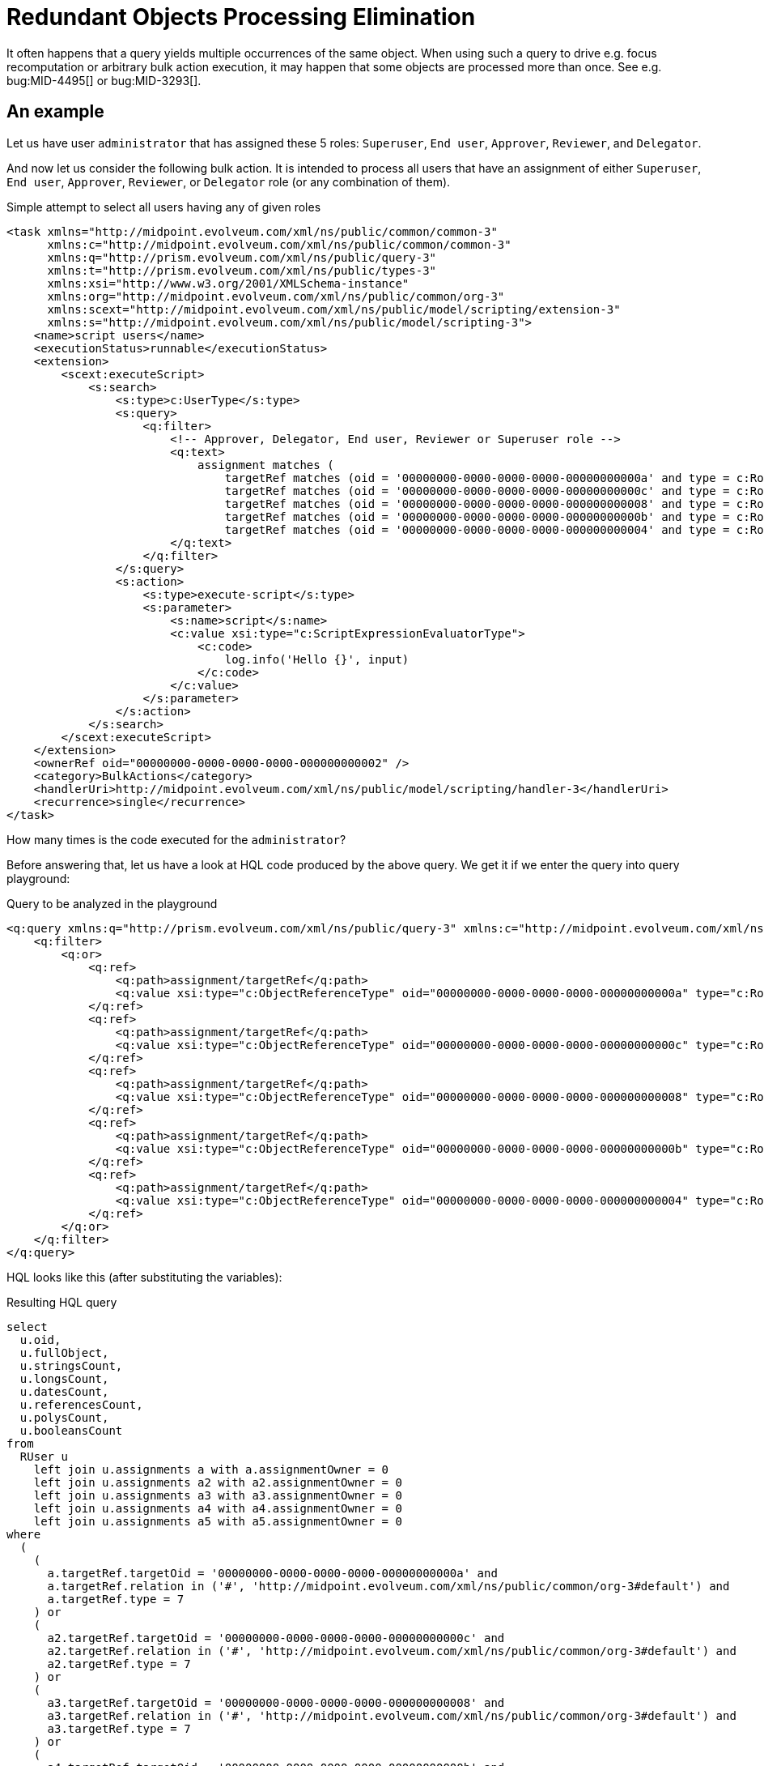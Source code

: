 = Redundant Objects Processing Elimination
:page-wiki-name: Redundant objects processing elimination HOWTO
:page-wiki-id: 24676774
:page-wiki-metadata-create-user: mederly
:page-wiki-metadata-create-date: 2018-04-04T20:03:06.088+02:00
:page-wiki-metadata-modify-user: mederly
:page-wiki-metadata-modify-date: 2018-04-04T20:19:04.502+02:00
:page-upkeep-status: orange

It often happens that a query yields multiple occurrences of the same object.
When using such a query to drive e.g. focus recomputation or arbitrary bulk action execution, it may happen that some objects are processed more than once.
See e.g. bug:MID-4495[] or bug:MID-3293[].

== An example

Let us have user `administrator` that has assigned these 5 roles: `Superuser`, `End user`, `Approver`, `Reviewer`, and `Delegator`.

And now let us consider the following bulk action.
It is intended to process all users that have an assignment of either `Superuser`, `End user`, `Approver`, `Reviewer`, or `Delegator` role (or any combination of them).

.Simple attempt to select all users having any of given roles
[source,xml]
----
<task xmlns="http://midpoint.evolveum.com/xml/ns/public/common/common-3"
      xmlns:c="http://midpoint.evolveum.com/xml/ns/public/common/common-3"
      xmlns:q="http://prism.evolveum.com/xml/ns/public/query-3"
      xmlns:t="http://prism.evolveum.com/xml/ns/public/types-3"
      xmlns:xsi="http://www.w3.org/2001/XMLSchema-instance"
      xmlns:org="http://midpoint.evolveum.com/xml/ns/public/common/org-3"
      xmlns:scext="http://midpoint.evolveum.com/xml/ns/public/model/scripting/extension-3"
      xmlns:s="http://midpoint.evolveum.com/xml/ns/public/model/scripting-3">
    <name>script users</name>
    <executionStatus>runnable</executionStatus>
    <extension>
        <scext:executeScript>
            <s:search>
                <s:type>c:UserType</s:type>
                <s:query>
                    <q:filter>
                        <!-- Approver, Delegator, End user, Reviewer or Superuser role -->
                        <q:text>
                            assignment matches (
                                targetRef matches (oid = '00000000-0000-0000-0000-00000000000a' and type = c:RoleType) or
                                targetRef matches (oid = '00000000-0000-0000-0000-00000000000c' and type = c:RoleType) or
                                targetRef matches (oid = '00000000-0000-0000-0000-000000000008' and type = c:RoleType) or
                                targetRef matches (oid = '00000000-0000-0000-0000-00000000000b' and type = c:RoleType) or
                                targetRef matches (oid = '00000000-0000-0000-0000-000000000004' and type = c:RoleType))
                        </q:text>
                    </q:filter>
                </s:query>
                <s:action>
                    <s:type>execute-script</s:type>
                    <s:parameter>
                        <s:name>script</s:name>
                        <c:value xsi:type="c:ScriptExpressionEvaluatorType">
                            <c:code>
                                log.info('Hello {}', input)
                            </c:code>
                        </c:value>
                    </s:parameter>
                </s:action>
            </s:search>
        </scext:executeScript>
    </extension>
    <ownerRef oid="00000000-0000-0000-0000-000000000002" />
    <category>BulkActions</category>
    <handlerUri>http://midpoint.evolveum.com/xml/ns/public/model/scripting/handler-3</handlerUri>
    <recurrence>single</recurrence>
</task>
----

How many times is the code executed for the `administrator`?

Before answering that, let us have a look at HQL code produced by the above query.
We get it if we enter the query into query playground:

.Query to be analyzed in the playground
[source,xml]
----
<q:query xmlns:q="http://prism.evolveum.com/xml/ns/public/query-3" xmlns:c="http://midpoint.evolveum.com/xml/ns/public/common/common-3" xmlns:xsi="http://www.w3.org/2001/XMLSchema-instance">
    <q:filter>
        <q:or>
            <q:ref>
                <q:path>assignment/targetRef</q:path>
                <q:value xsi:type="c:ObjectReferenceType" oid="00000000-0000-0000-0000-00000000000a" type="c:RoleType" />    <!-- Approver -->
            </q:ref>
            <q:ref>
                <q:path>assignment/targetRef</q:path>
                <q:value xsi:type="c:ObjectReferenceType" oid="00000000-0000-0000-0000-00000000000c" type="c:RoleType" />    <!-- Delegator -->
            </q:ref>
            <q:ref>
                <q:path>assignment/targetRef</q:path>
                <q:value xsi:type="c:ObjectReferenceType" oid="00000000-0000-0000-0000-000000000008" type="c:RoleType" />    <!-- End user -->
            </q:ref>
            <q:ref>
                <q:path>assignment/targetRef</q:path>
                <q:value xsi:type="c:ObjectReferenceType" oid="00000000-0000-0000-0000-00000000000b" type="c:RoleType" />    <!-- Reviewer -->
            </q:ref>
            <q:ref>
                <q:path>assignment/targetRef</q:path>
                <q:value xsi:type="c:ObjectReferenceType" oid="00000000-0000-0000-0000-000000000004" type="c:RoleType" />    <!-- Superuser -->
            </q:ref>
        </q:or>
    </q:filter>
</q:query>
----

HQL looks like this (after substituting the variables):

.Resulting HQL query
[source,java]
----
select
  u.oid,
  u.fullObject,
  u.stringsCount,
  u.longsCount,
  u.datesCount,
  u.referencesCount,
  u.polysCount,
  u.booleansCount
from
  RUser u
    left join u.assignments a with a.assignmentOwner = 0
    left join u.assignments a2 with a2.assignmentOwner = 0
    left join u.assignments a3 with a3.assignmentOwner = 0
    left join u.assignments a4 with a4.assignmentOwner = 0
    left join u.assignments a5 with a5.assignmentOwner = 0
where
  (
    (
      a.targetRef.targetOid = '00000000-0000-0000-0000-00000000000a' and
      a.targetRef.relation in ('#', 'http://midpoint.evolveum.com/xml/ns/public/common/org-3#default') and
      a.targetRef.type = 7
    ) or
    (
      a2.targetRef.targetOid = '00000000-0000-0000-0000-00000000000c' and
      a2.targetRef.relation in ('#', 'http://midpoint.evolveum.com/xml/ns/public/common/org-3#default') and
      a2.targetRef.type = 7
    ) or
    (
      a3.targetRef.targetOid = '00000000-0000-0000-0000-000000000008' and
      a3.targetRef.relation in ('#', 'http://midpoint.evolveum.com/xml/ns/public/common/org-3#default') and
      a3.targetRef.type = 7
    ) or
    (
      a4.targetRef.targetOid = '00000000-0000-0000-0000-00000000000b' and
      a4.targetRef.relation in ('#', 'http://midpoint.evolveum.com/xml/ns/public/common/org-3#default') and
      a4.targetRef.type = 7
    ) or
    (
      a5.targetRef.targetOid = '00000000-0000-0000-0000-000000000004' and
      a5.targetRef.relation in ('#', 'http://midpoint.evolveum.com/xml/ns/public/common/org-3#default') and
      a5.targetRef.type = 7
    )
  )

----

(Note that `com.evolveum.midpoint.repo.sql.data.common.other.RAssignmentOwner.FOCUS` = `0` and `com.evolveum.midpoint.repo.sql.data.common.other.RObjectType.ROLE` = `7`)

So we are constructing 6-tuples of objects `(u, a, a2, a3, a4, a5)` where `u` is the user (`administrator`) and either:

. `a` is `Approver` assignment, or

. `a2` is `Delegator` assignment, or

. a3 is `End user` assignment, or

. a4 is `Reviewer` assignment, or

. a5 is `Superuser` assignment.

How many such tuples exist? The easiest way of counting them is to take all possible tuples of (a, a2, a3, a4, a5) - which is *5^5^ = 3125* and then exclude all non-compliant ones.
Non-compliant tuples are those that have a != Approver and a2 != Delegator and a3 != End user and a4 != Reviewer and a5 != Superuser.
How many of them exist? Each of a, a2, ..., a5 has only 4 possibilities.
So, these are *4^5^ = 1024*. Therefore, there are 3125 - 1024 = *2101 compliant objects*, as can be confirmed by the query interpreter:

image::image2018-4-4-19-20-54.png[]



Therefore, if such a query is used in bulk action task or recomputation task or similar one, each user having all of the mentioned 5 role assignments is processed 2101 times (!).


== Limiting the redundancy, step 1: Exists filter

The above has been known for some time.
In order to limit the redundancies, provides filter: `exists`. When used it looks like this:

[source,xml]
----
<q:query xmlns:q="http://prism.evolveum.com/xml/ns/public/query-3" xmlns:c="http://midpoint.evolveum.com/xml/ns/public/common/common-3" xmlns:xsi="http://www.w3.org/2001/XMLSchema-instance">
    <q:filter>
        <q:text>
            assignment matches (
                targetRef matches (oid = '00000000-0000-0000-0000-00000000000a' and type = c:RoleType) or
                targetRef matches (oid = '00000000-0000-0000-0000-00000000000c' and type = c:RoleType) or
                targetRef matches (oid = '00000000-0000-0000-0000-000000000008' and type = c:RoleType) or
                targetRef matches (oid = '00000000-0000-0000-0000-00000000000b' and type = c:RoleType) or
                targetRef matches (oid = '00000000-0000-0000-0000-000000000004' and type = c:RoleType))
        </q:text>
    </q:filter>
</q:query>
----

It says: give me all users that have an assignment that has a target either Approver, or Delegator, ..., or Superuser.

The results are much better, but not ideal:

image::image2018-4-4-19-29-54.png[]



The reason is the way HQL is currently being constructed:

[source]
----
select
  u.oid,
  u.fullObject,
  u.stringsCount,
  u.longsCount,
  u.datesCount,
  u.referencesCount,
  u.polysCount,
  u.booleansCount
from
  RUser u
    left join u.assignments a with a.assignmentOwner = 0
where
  (
    (
      a.targetRef.targetOid = '00000000-0000-0000-0000-00000000000a' and
      a.targetRef.relation in ('#', 'http://midpoint.evolveum.com/xml/ns/public/common/org-3#default') and
      a.targetRef.type = 7
    ) or
    (
      a.targetRef.targetOid = '00000000-0000-0000-0000-00000000000c' and
      a.targetRef.relation in ('#', 'http://midpoint.evolveum.com/xml/ns/public/common/org-3#default') and
      a.targetRef.type = 7
    ) or
    (
      a.targetRef.targetOid = '00000000-0000-0000-0000-000000000008' and
      a.targetRef.relation in ('#', 'http://midpoint.evolveum.com/xml/ns/public/common/org-3#default') and
      a.targetRef.type = 7
    ) or
    (
      a.targetRef.targetOid = '00000000-0000-0000-0000-00000000000b' and
      a.targetRef.relation in ('#', 'http://midpoint.evolveum.com/xml/ns/public/common/org-3#default') and
      a.targetRef.type = 7
    ) or
    (
      a.targetRef.targetOid = '00000000-0000-0000-0000-000000000004' and
      a.targetRef.relation in ('#', 'http://midpoint.evolveum.com/xml/ns/public/common/org-3#default') and
      a.targetRef.type = 7
    )
  )
----

We return tuples of `(u, a)` where `u` is the user and `a` are its assignments complying with the condition.
For `administrator` there are 5 such assignments, yielding 5 results.

It is much better than 2101 results and it might be reduced to 1 in the future, after we slightly change the way how HQL is constructed  if the performance point of view would allow.


== Limiting the redundancy, step 2: 'distinct' option

Until that time, there are two remaining options.

The first one consists of additional filtering of search results in bulk action interpreter or iterative search task handler.
This should be implemented in midPoint, and would comprise a small CPU/memory overhead.
We would have to maintain a list of already processed OIDs and eliminate all attempts to redundantly process objects with OIDs already present in the list.
It might be workable with a bit of quirks (e.g. limiting results via paging would not work).

And the second one is available today: it uses the `distinct` option to be used in search queries.
The use of the option is context-dependent.
Here we show the use within bulk actions and recomputation tasks.


=== Distinct option in bulk actions

.Bulk action with 'distinct' query option

[source,xml]
----
<task xmlns="http://midpoint.evolveum.com/xml/ns/public/common/common-3"
      xmlns:c="http://midpoint.evolveum.com/xml/ns/public/common/common-3"
      xmlns:q="http://prism.evolveum.com/xml/ns/public/query-3"
      xmlns:t="http://prism.evolveum.com/xml/ns/public/types-3"
      xmlns:xsi="http://www.w3.org/2001/XMLSchema-instance"
      xmlns:org="http://midpoint.evolveum.com/xml/ns/public/common/org-3"
      xmlns:scext="http://midpoint.evolveum.com/xml/ns/public/model/scripting/extension-3"
      xmlns:s="http://midpoint.evolveum.com/xml/ns/public/model/scripting-3">
    <name>script users (distinct)</name>
    <executionStatus>runnable</executionStatus>
    <extension>
        <scext:executeScript>
            <s:search>
                <s:type>c:UserType</s:type>
                <s:query>
                    <q:filter>
                        <!-- Approver, Delegator, End user, Reviewer or Superuser role -->
                        <q:text>
                            assignment matches (
                                targetRef matches (oid = '00000000-0000-0000-0000-00000000000a' and type = c:RoleType) or
                                targetRef matches (oid = '00000000-0000-0000-0000-00000000000c' and type = c:RoleType) or
                                targetRef matches (oid = '00000000-0000-0000-0000-000000000008' and type = c:RoleType) or
                                targetRef matches (oid = '00000000-0000-0000-0000-00000000000b' and type = c:RoleType) or
                                targetRef matches (oid = '00000000-0000-0000-0000-000000000004' and type = c:RoleType))
                        </q:text>
                    </q:filter>
                </s:query>
                <s:options>
                    <c:option>
                        <c:options>
                            <c:distinct>true</c:distinct>
                        </c:options>
                    </c:option>
                </s:options>
                <s:action>
                    <s:type>execute-script</s:type>
                    <s:parameter>
                        <s:name>script</s:name>
                        <c:value xsi:type="c:ScriptExpressionEvaluatorType">
                            <c:code>
                                log.info('Hello {}', input)
                            </c:code>
                        </c:value>
                    </s:parameter>
                </s:action>
            </s:search>
        </scext:executeScript>
    </extension>
    <ownerRef oid="00000000-0000-0000-0000-000000000002" />
    <category>BulkActions</category>
    <handlerUri>http://midpoint.evolveum.com/xml/ns/public/model/scripting/handler-3</handlerUri>
    <recurrence>single</recurrence>
</task>
----

Note the code:

[source,xml]
----
                <s:options>
                    <c:option>
                        <c:options>
                            <c:distinct>true</c:distinct>
                        </c:options>
                    </c:option>
                </s:options>
----


=== Distinct option in recomputation task

When doing recomputation (or basically any iterative task), `mext:searchOptions` extension item has to be used:

.User recomputation with 'distinct' search option
[source,xml]
----
<task xmlns="http://midpoint.evolveum.com/xml/ns/public/common/common-3"
    xmlns:c="http://midpoint.evolveum.com/xml/ns/public/common/common-3"
    xmlns:mext="http://midpoint.evolveum.com/xml/ns/public/model/extension-3"
    xmlns:q="http://prism.evolveum.com/xml/ns/public/query-3"
    xmlns:xsi="http://www.w3.org/2001/XMLSchema-instance">

    <name>User Recompute (distinct)</name>
    <extension>
        <mext:objectQuery>
            <q:filter>
                <!-- Approver, Delegator, End user, Reviewer or Superuser role -->
                <q:text>
                    assignment matches (
                        targetRef matches (oid = '00000000-0000-0000-0000-00000000000a' and type = c:RoleType) or
                        targetRef matches (oid = '00000000-0000-0000-0000-00000000000c' and type = c:RoleType) or
                        targetRef matches (oid = '00000000-0000-0000-0000-000000000008' and type = c:RoleType) or
                        targetRef matches (oid = '00000000-0000-0000-0000-00000000000b' and type = c:RoleType) or
                        targetRef matches (oid = '00000000-0000-0000-0000-000000000004' and type = c:RoleType))
                </q:text>
            </q:filter>
        </mext:objectQuery>
        <mext:objectType>UserType</mext:objectType>
        <mext:searchOptions>
            <option>
                <options>
                    <distinct>true</distinct>
                </options>
            </option>
        </mext:searchOptions>
    </extension>
    <ownerRef oid="00000000-0000-0000-0000-000000000002"/>
    <executionStatus>runnable</executionStatus>
    <handlerUri>http://midpoint.evolveum.com/xml/ns/public/model/synchronization/task/recompute/handler-3</handlerUri>
    <recurrence>single</recurrence>
</task>
----

The `distinct` option may have some effects on performance, perhaps depending on DBMS used and other circumstances.
(It has to be tried in a particular environment to find out.)
